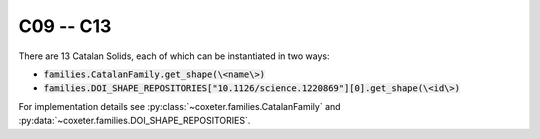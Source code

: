 C09 -- C13
===================

There are 13 Catalan Solids, each of which can be instantiated in two ways:

- :code:`families.CatalanFamily.get_shape(\<name\>)`
- :code:`families.DOI_SHAPE_REPOSITORIES["10.1126/science.1220869"][0].get_shape(\<id\>)`

For implementation details see :py:class:`~coxeter.families.CatalanFamily` and :py:data:`~coxeter.families.DOI_SHAPE_REPOSITORIES`.

.. csv-table::
    :file: _data/science.1220869.catalan_C09-C13.csv
    :header-rows: 1
